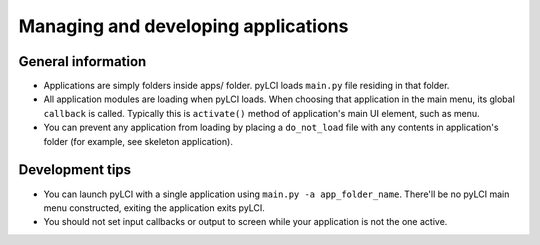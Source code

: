 ####################################
Managing and developing applications
####################################

General information
===================

* Applications are simply folders inside apps/ folder. pyLCI loads ``main.py`` file residing in that folder.
* All application modules are loading when pyLCI loads. When choosing that application in the main menu, its global ``callback`` is called. Typically this is ``activate()`` method of application's main UI element, such as menu.
* You can prevent any application from loading by placing a ``do_not_load`` file with any contents in application's folder (for example, see skeleton application).

Development tips
================

* You can launch pyLCI with a single application using ``main.py -a app_folder_name``. There'll be no pyLCI main menu constructed, exiting the application exits pyLCI.
* You should not set input callbacks or output to screen while your application is not the one active.
